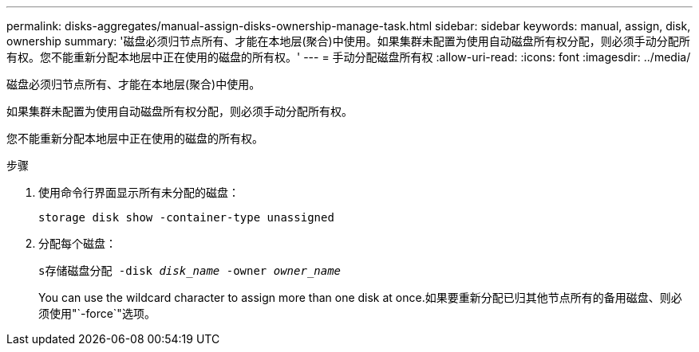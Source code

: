 ---
permalink: disks-aggregates/manual-assign-disks-ownership-manage-task.html 
sidebar: sidebar 
keywords: manual, assign, disk, ownership 
summary: '磁盘必须归节点所有、才能在本地层(聚合)中使用。如果集群未配置为使用自动磁盘所有权分配，则必须手动分配所有权。您不能重新分配本地层中正在使用的磁盘的所有权。' 
---
= 手动分配磁盘所有权
:allow-uri-read: 
:icons: font
:imagesdir: ../media/


[role="lead"]
磁盘必须归节点所有、才能在本地层(聚合)中使用。

如果集群未配置为使用自动磁盘所有权分配，则必须手动分配所有权。

您不能重新分配本地层中正在使用的磁盘的所有权。

.步骤
. 使用命令行界面显示所有未分配的磁盘：
+
`storage disk show -container-type unassigned`

. 分配每个磁盘：
+
`s存储磁盘分配 -disk _disk_name_ -owner _owner_name_`

+
You can use the wildcard character to assign more than one disk at once.如果要重新分配已归其他节点所有的备用磁盘、则必须使用"`-force`"选项。


